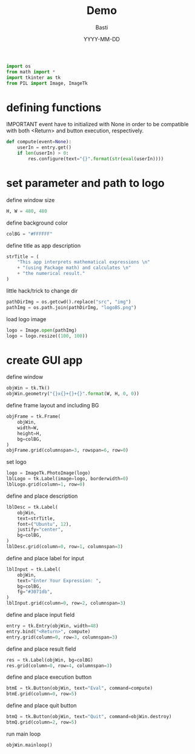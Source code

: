 #+AUTHOR: Basti
#+TITLE: Demo
#+DATE: YYYY-MM-DD
#+PROPERTY: header-args:python :tangle app_T.py :exports both :results output :noweb yes :async t

#+BEGIN_SRC python
import os
from math import *
import tkinter as tk
from PIL import Image, ImageTk
#+END_SRC

* defining functions

IMPORTANT event have to initialized with None in order
to be compatible with both <Return> and button execution, respectively.

#+BEGIN_SRC python
def compute(event=None):
    userIn = entry.get()
    if len(userIn) > 0:
        res.configure(text="{}".format(str(eval(userIn))))
#+END_SRC

* set parameter and path to logo

define window size

#+BEGIN_SRC python
H, W = 480, 480
#+END_SRC

define background color

#+BEGIN_SRC python
colBG = "#FFFFFF"
#+END_SRC

define title as app description

#+BEGIN_SRC python
strTitle = (
    "This app interprets mathematical expressions \n"
    + "(using Package math) and calculates \n"
    + "the numerical result."
)
#+END_SRC

little hack/trick to change dir

#+BEGIN_SRC python
pathDirImg = os.getcwd().replace("src", "img")
pathImg = os.path.join(pathDirImg, "logoBS.png")
#+END_SRC

load logo image

#+BEGIN_SRC python
logo = Image.open(pathImg)
logo = logo.resize((100, 100))
#+END_SRC

* create GUI app

define window

#+BEGIN_SRC python
objWin = tk.Tk()
objWin.geometry("{}x{}+{}+{}".format(W, H, 0, 0))
#+END_SRC

define frame layout and including BG

#+BEGIN_SRC python
objFrame = tk.Frame(
    objWin,
    width=W,
    height=H,
    bg=colBG,
)
objFrame.grid(columnspan=3, rowspan=6, row=0)
#+END_SRC

set logo

#+BEGIN_SRC python
logo = ImageTk.PhotoImage(logo)
lblLogo = tk.Label(image=logo, borderwidth=0)
lblLogo.grid(column=1, row=0)
#+END_SRC

define and place description

#+BEGIN_SRC python
lblDesc = tk.Label(
    objWin,
    text=strTitle,
    font=("Ubuntu", 12),
    justify="center",
    bg=colBG,
)
lblDesc.grid(column=0, row=1, columnspan=3)
#+END_SRC

define and place label for input

#+BEGIN_SRC python
lblInput = tk.Label(
    objWin,
    text="Enter Your Expression: ",
    bg=colBG,
    fg="#3071db",
)
lblInput.grid(column=0, row=2, columnspan=3)
#+END_SRC

define and place input field

#+BEGIN_SRC python
entry = tk.Entry(objWin, width=48)
entry.bind("<Return>", compute)
entry.grid(column=0, row=3, columnspan=3)
#+END_SRC

define and place result field

#+BEGIN_SRC python
res = tk.Label(objWin, bg=colBG)
res.grid(column=0, row=4, columnspan=3)
#+END_SRC

define and place execution button

#+BEGIN_SRC python
btmE = tk.Button(objWin, text="Eval", command=compute)
btmE.grid(column=0, row=5)
#+END_SRC

define and place quit button

#+BEGIN_SRC python
btmQ = tk.Button(objWin, text="Quit", command=objWin.destroy)
btmQ.grid(column=2, row=5)
#+END_SRC

run main loop

#+BEGIN_SRC python
objWin.mainloop()
#+END_SRC
